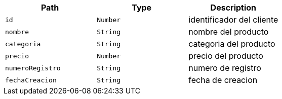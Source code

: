 |===
|Path|Type|Description

|`+id+`
|`+Number+`
|identificador del cliente

|`+nombre+`
|`+String+`
|nombre del producto

|`+categoria+`
|`+String+`
|categoria del producto

|`+precio+`
|`+Number+`
|precio del producto

|`+numeroRegistro+`
|`+String+`
|numero de registro

|`+fechaCreacion+`
|`+String+`
|fecha de creacion

|===